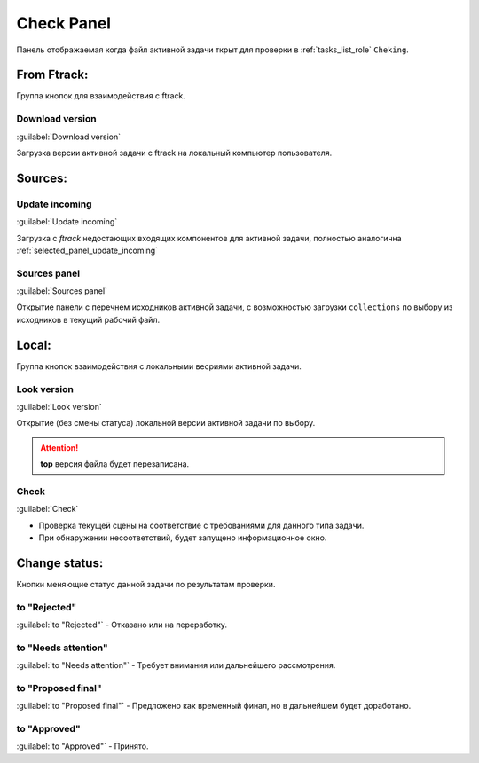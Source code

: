 .. _check-panel-page:

Check Panel
===========

Панель отображаемая когда файл активной задачи ткрыт для проверки в :ref:`tasks_list_role` ``Cheking``.

.. image:: ../_static/images/check_panel.png


.. _check_panel_ftrack:

From Ftrack:
------------


Группа кнопок для взаимодействия с ftrack.

.. _check_panel_download_version:

Download version
~~~~~~~~~~~~~~~~

:guilabel:`Download version`

Загрузка версии активной задачи с ftrack на локальный компьютер пользователя.

Sources:
--------

.. _check_panel_update_incoming:

Update incoming
~~~~~~~~~~~~~~~

:guilabel:`Update incoming`

Загрузка с *ftrack* недостающих входящих компонентов для активной задачи, полностью аналогична :ref:`selected_panel_update_incoming`

.. _check_panel_sources_panel:

Sources panel
~~~~~~~~~~~~~

:guilabel:`Sources panel`

Открытие панели с перечнем исходников активной задачи, с возможностью загрузки ``collections`` по выбору из исходников в текущий рабочий файл.


.. _check_panel_local:

Local:
------

Группа кнопок взаимодействия с локальными весриями активной задачи.

.. _check_panel_open_version:

Look version
~~~~~~~~~~~~

:guilabel:`Look version`

Открытие (без смены статуса) локальной версии активной задачи по выбору.

.. attention:: **top** версия файла будет перезаписана.


.. _check_panel_check:

Check
~~~~~

:guilabel:`Check`

* Проверка текущей сцены на соответствие с требованиями для данного типа задачи.

* При обнаружении несоответствий, будет запущено информационное окно.

.. image:: ../_static/images/check_window.png


.. _check_panel_change_status:

Change status:
--------------

Кнопки меняющие статус данной задачи по результатам проверки.

.. _check_panel_status_to_rejected:

to "Rejected"
~~~~~~~~~~~~~

:guilabel:`to "Rejected"` - Отказано или на переработку.


.. _check_panel_status_to_needs_attention:

to "Needs attention"
~~~~~~~~~~~~~~~~~~~~

:guilabel:`to "Needs attention"` - Требует внимания или дальнейшего рассмотрения.


.. _check_panel_status_to_proposed_final:

to "Proposed final"
~~~~~~~~~~~~~~~~~~~

:guilabel:`to "Proposed final"` - Предложено как временный финал, но в дальнейшем будет доработано.


.. _check_panel_status_to_approved:

to "Approved"
~~~~~~~~~~~~~

:guilabel:`to "Approved"` - Принято.